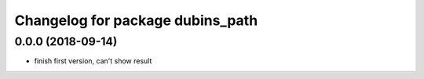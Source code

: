 ^^^^^^^^^^^^^^^^^^^^^^^^^^^^^^^^^
Changelog for package dubins_path
^^^^^^^^^^^^^^^^^^^^^^^^^^^^^^^^^

0.0.0 (2018-09-14)
------------------
* finish first version, can't show result

